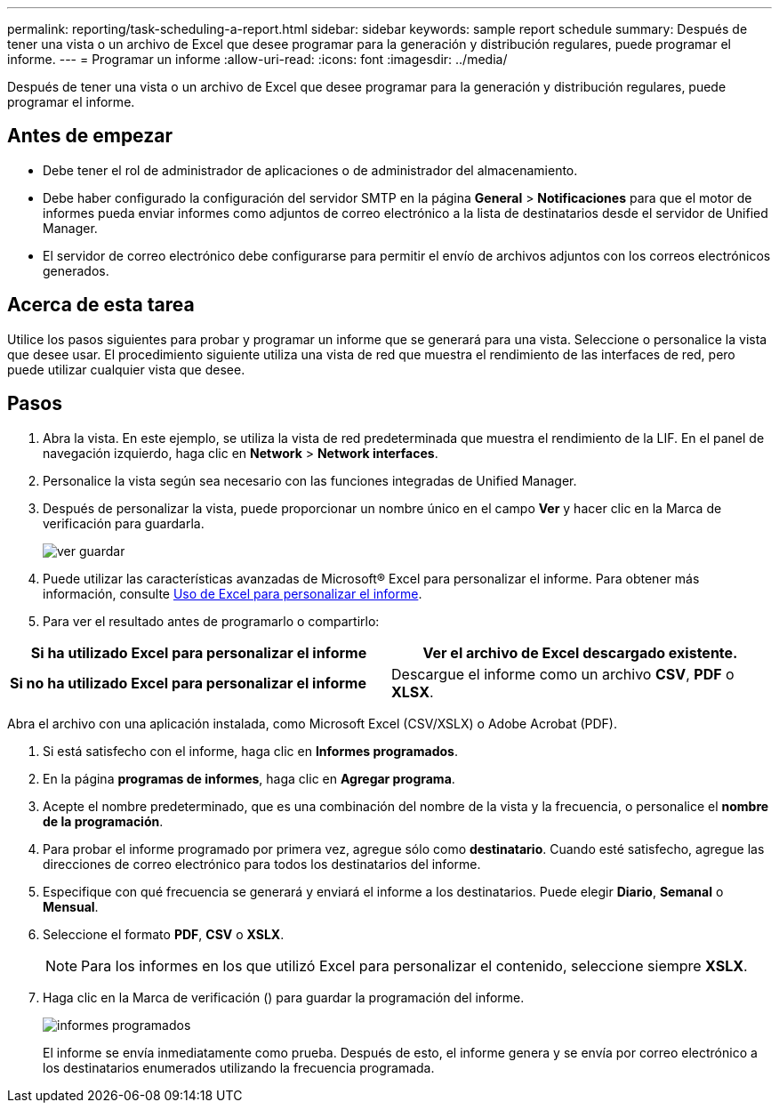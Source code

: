 ---
permalink: reporting/task-scheduling-a-report.html 
sidebar: sidebar 
keywords: sample report schedule 
summary: Después de tener una vista o un archivo de Excel que desee programar para la generación y distribución regulares, puede programar el informe. 
---
= Programar un informe
:allow-uri-read: 
:icons: font
:imagesdir: ../media/


[role="lead"]
Después de tener una vista o un archivo de Excel que desee programar para la generación y distribución regulares, puede programar el informe.



== Antes de empezar

* Debe tener el rol de administrador de aplicaciones o de administrador del almacenamiento.
* Debe haber configurado la configuración del servidor SMTP en la página *General* > *Notificaciones* para que el motor de informes pueda enviar informes como adjuntos de correo electrónico a la lista de destinatarios desde el servidor de Unified Manager.
* El servidor de correo electrónico debe configurarse para permitir el envío de archivos adjuntos con los correos electrónicos generados.




== Acerca de esta tarea

Utilice los pasos siguientes para probar y programar un informe que se generará para una vista. Seleccione o personalice la vista que desee usar. El procedimiento siguiente utiliza una vista de red que muestra el rendimiento de las interfaces de red, pero puede utilizar cualquier vista que desee.



== Pasos

. Abra la vista. En este ejemplo, se utiliza la vista de red predeterminada que muestra el rendimiento de la LIF. En el panel de navegación izquierdo, haga clic en **Network** > *Network interfaces*.
. Personalice la vista según sea necesario con las funciones integradas de Unified Manager.
. Después de personalizar la vista, puede proporcionar un nombre único en el campo *Ver* y hacer clic en la Marca de verificación para guardarla.
+
image::../media/view-save.gif[ver guardar]

. Puede utilizar las características avanzadas de Microsoft® Excel para personalizar el informe. Para obtener más información, consulte xref:task-using-excel-to-customize-your-report.adoc[Uso de Excel para personalizar el informe].
. Para ver el resultado antes de programarlo o compartirlo:


[cols="2*"]
|===
| *Si ha utilizado Excel para personalizar el informe* | Ver el archivo de Excel descargado existente. 


 a| 
*Si no ha utilizado Excel para personalizar el informe*
 a| 
Descargue el informe como un archivo *CSV*, *PDF* o *XLSX*.

|===
Abra el archivo con una aplicación instalada, como Microsoft Excel (CSV/XSLX) o Adobe Acrobat (PDF).

. Si está satisfecho con el informe, haga clic en *Informes programados*.
. En la página *programas de informes*, haga clic en *Agregar programa*.
. Acepte el nombre predeterminado, que es una combinación del nombre de la vista y la frecuencia, o personalice el *nombre de la programación*.
. Para probar el informe programado por primera vez, agregue sólo como *destinatario*. Cuando esté satisfecho, agregue las direcciones de correo electrónico para todos los destinatarios del informe.
. Especifique con qué frecuencia se generará y enviará el informe a los destinatarios. Puede elegir *Diario*, *Semanal* o *Mensual*.
. Seleccione el formato *PDF*, *CSV* o *XSLX*.
+
[NOTE]
====
Para los informes en los que utilizó Excel para personalizar el contenido, seleccione siempre *XSLX*.

====
. Haga clic en la Marca de verificación (image:../media/blue-check.gif[""]) para guardar la programación del informe.
+
image::../media/scheduled-reports.gif[informes programados]

+
El informe se envía inmediatamente como prueba. Después de esto, el informe genera y se envía por correo electrónico a los destinatarios enumerados utilizando la frecuencia programada.


